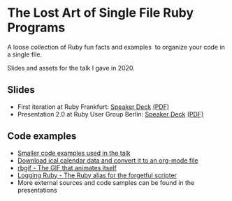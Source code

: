 * The Lost Art of Single File Ruby Programs
A loose collection of Ruby fun facts and examples  to organize your code in a single file.

Slides and assets for the talk I gave in 2020.
** Slides
- First iteration at Ruby Frankfurt: [[https://speakerdeck.com/fabrik42/single-file-ruby-programs][Speaker Deck]] [[https://github.com/fabrik42/single-file-ruby-programs/blob/master/Single%20File%20Ruby%20Programs.pdf][(PDF)]]
- Presentation 2.0 at Ruby User Group Berlin: [[https://speakerdeck.com/fabrik42/single-file-ruby-programs-2-dot-0][Speaker Deck]] [[https://github.com/fabrik42/single-file-ruby-programs/blob/master/keynote_slides/presentation_rug_b_20min.pdf][(PDF)]]
** Code examples
- [[https://github.com/fabrik42/single-file-ruby-programs/tree/master/examples][Smaller code examples used in the talk]]
- [[https://github.com/defsrc/ical-to-org][Download ical calendar data and convert it to an org-mode file]]
- [[https://github.com/fabrik42/single-file-ruby-programs/tree/master/rbgif][rbgif - The GIF that animates itself]]
- [[https://github.com/fabrik42/lruby][Logging Ruby - The Ruby alias for the forgetful scripter]]
- More external sources and code samples can be found in the presentations
